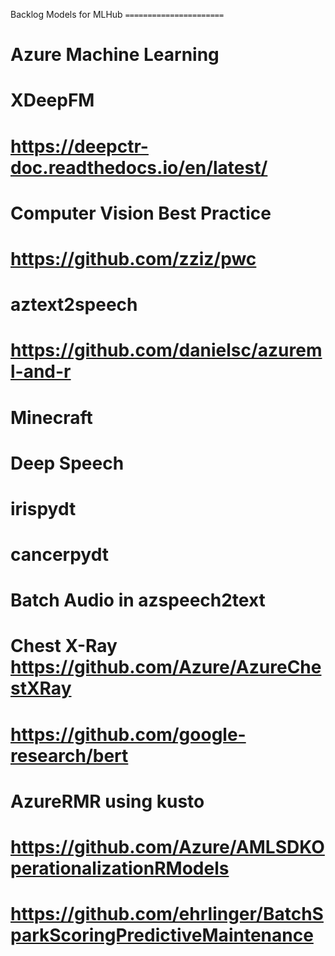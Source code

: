 Backlog Models for MLHub
========================

* Azure Machine Learning
* XDeepFM
* https://deepctr-doc.readthedocs.io/en/latest/
* Computer Vision Best Practice
* https://github.com/zziz/pwc
* aztext2speech
* https://github.com/danielsc/azureml-and-r
* Minecraft
* Deep Speech
* irispydt
* cancerpydt
* Batch Audio in azspeech2text
* Chest X-Ray https://github.com/Azure/AzureChestXRay
* https://github.com/google-research/bert
* AzureRMR using kusto
* https://github.com/Azure/AMLSDKOperationalizationRModels
* https://github.com/ehrlinger/BatchSparkScoringPredictiveMaintenance

